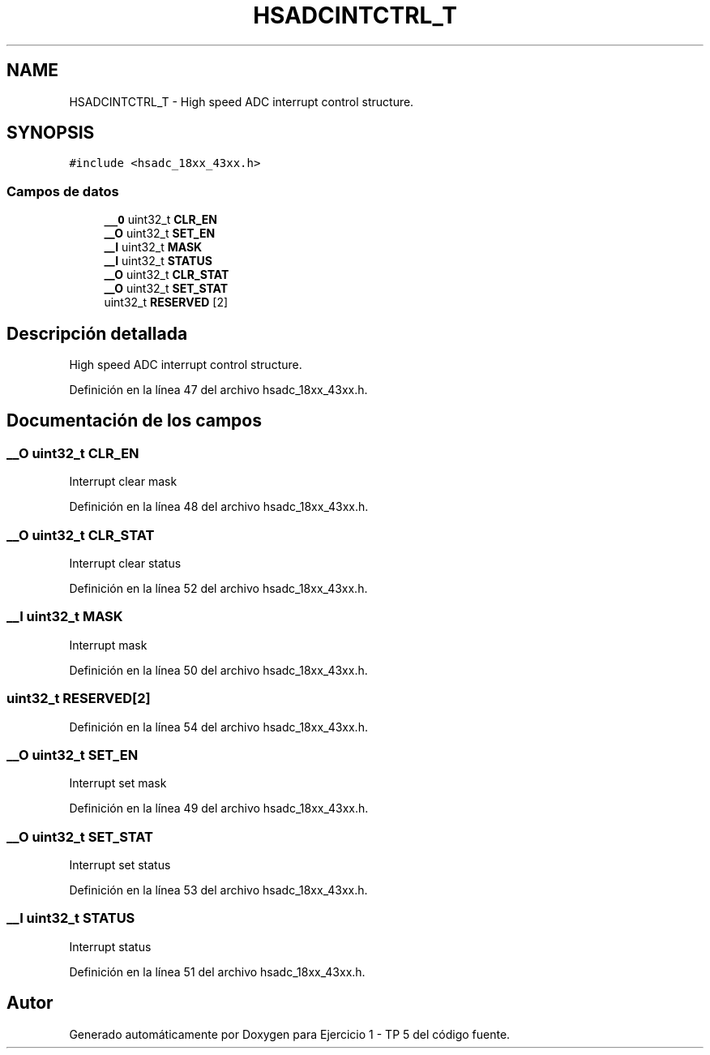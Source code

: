 .TH "HSADCINTCTRL_T" 3 "Viernes, 14 de Septiembre de 2018" "Ejercicio 1 - TP 5" \" -*- nroff -*-
.ad l
.nh
.SH NAME
HSADCINTCTRL_T \- High speed ADC interrupt control structure\&.  

.SH SYNOPSIS
.br
.PP
.PP
\fC#include <hsadc_18xx_43xx\&.h>\fP
.SS "Campos de datos"

.in +1c
.ti -1c
.RI "\fB__O\fP uint32_t \fBCLR_EN\fP"
.br
.ti -1c
.RI "\fB__O\fP uint32_t \fBSET_EN\fP"
.br
.ti -1c
.RI "\fB__I\fP uint32_t \fBMASK\fP"
.br
.ti -1c
.RI "\fB__I\fP uint32_t \fBSTATUS\fP"
.br
.ti -1c
.RI "\fB__O\fP uint32_t \fBCLR_STAT\fP"
.br
.ti -1c
.RI "\fB__O\fP uint32_t \fBSET_STAT\fP"
.br
.ti -1c
.RI "uint32_t \fBRESERVED\fP [2]"
.br
.in -1c
.SH "Descripción detallada"
.PP 
High speed ADC interrupt control structure\&. 
.PP
Definición en la línea 47 del archivo hsadc_18xx_43xx\&.h\&.
.SH "Documentación de los campos"
.PP 
.SS "\fB__O\fP uint32_t CLR_EN"
Interrupt clear mask 
.PP
Definición en la línea 48 del archivo hsadc_18xx_43xx\&.h\&.
.SS "\fB__O\fP uint32_t CLR_STAT"
Interrupt clear status 
.PP
Definición en la línea 52 del archivo hsadc_18xx_43xx\&.h\&.
.SS "\fB__I\fP uint32_t MASK"
Interrupt mask 
.PP
Definición en la línea 50 del archivo hsadc_18xx_43xx\&.h\&.
.SS "uint32_t RESERVED[2]"

.PP
Definición en la línea 54 del archivo hsadc_18xx_43xx\&.h\&.
.SS "\fB__O\fP uint32_t SET_EN"
Interrupt set mask 
.PP
Definición en la línea 49 del archivo hsadc_18xx_43xx\&.h\&.
.SS "\fB__O\fP uint32_t SET_STAT"
Interrupt set status 
.PP
Definición en la línea 53 del archivo hsadc_18xx_43xx\&.h\&.
.SS "\fB__I\fP uint32_t STATUS"
Interrupt status 
.PP
Definición en la línea 51 del archivo hsadc_18xx_43xx\&.h\&.

.SH "Autor"
.PP 
Generado automáticamente por Doxygen para Ejercicio 1 - TP 5 del código fuente\&.
